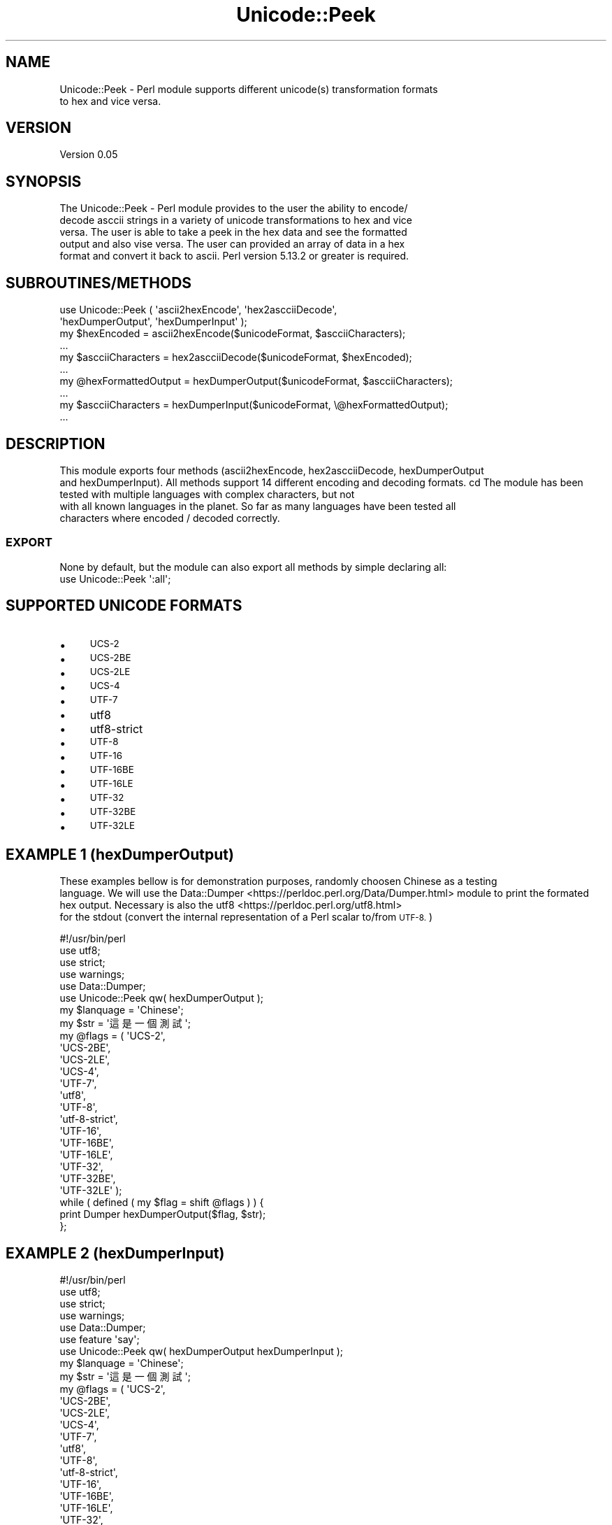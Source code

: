.\" Automatically generated by Pod::Man 4.09 (Pod::Simple 3.35)
.\"
.\" Standard preamble:
.\" ========================================================================
.de Sp \" Vertical space (when we can't use .PP)
.if t .sp .5v
.if n .sp
..
.de Vb \" Begin verbatim text
.ft CW
.nf
.ne \\$1
..
.de Ve \" End verbatim text
.ft R
.fi
..
.\" Set up some character translations and predefined strings.  \*(-- will
.\" give an unbreakable dash, \*(PI will give pi, \*(L" will give a left
.\" double quote, and \*(R" will give a right double quote.  \*(C+ will
.\" give a nicer C++.  Capital omega is used to do unbreakable dashes and
.\" therefore won't be available.  \*(C` and \*(C' expand to `' in nroff,
.\" nothing in troff, for use with C<>.
.tr \(*W-
.ds C+ C\v'-.1v'\h'-1p'\s-2+\h'-1p'+\s0\v'.1v'\h'-1p'
.ie n \{\
.    ds -- \(*W-
.    ds PI pi
.    if (\n(.H=4u)&(1m=24u) .ds -- \(*W\h'-12u'\(*W\h'-12u'-\" diablo 10 pitch
.    if (\n(.H=4u)&(1m=20u) .ds -- \(*W\h'-12u'\(*W\h'-8u'-\"  diablo 12 pitch
.    ds L" ""
.    ds R" ""
.    ds C` ""
.    ds C' ""
'br\}
.el\{\
.    ds -- \|\(em\|
.    ds PI \(*p
.    ds L" ``
.    ds R" ''
.    ds C`
.    ds C'
'br\}
.\"
.\" Escape single quotes in literal strings from groff's Unicode transform.
.ie \n(.g .ds Aq \(aq
.el       .ds Aq '
.\"
.\" If the F register is >0, we'll generate index entries on stderr for
.\" titles (.TH), headers (.SH), subsections (.SS), items (.Ip), and index
.\" entries marked with X<> in POD.  Of course, you'll have to process the
.\" output yourself in some meaningful fashion.
.\"
.\" Avoid warning from groff about undefined register 'F'.
.de IX
..
.if !\nF .nr F 0
.if \nF>0 \{\
.    de IX
.    tm Index:\\$1\t\\n%\t"\\$2"
..
.    if !\nF==2 \{\
.        nr % 0
.        nr F 2
.    \}
.\}
.\" ========================================================================
.\"
.IX Title "Unicode::Peek 3"
.TH Unicode::Peek 3 "2017-09-26" "perl v5.24.1" "User Contributed Perl Documentation"
.\" For nroff, turn off justification.  Always turn off hyphenation; it makes
.\" way too many mistakes in technical documents.
.if n .ad l
.nh
.SH "NAME"
.Vb 2
\&    Unicode::Peek \- Perl module supports different unicode(s) transformation formats
\&    to hex and vice versa.
.Ve
.SH "VERSION"
.IX Header "VERSION"
.Vb 1
\&    Version 0.05
.Ve
.SH "SYNOPSIS"
.IX Header "SYNOPSIS"
.Vb 5
\&    The Unicode::Peek \- Perl module provides to the user the ability to encode/
\&    decode asccii strings in a variety of unicode transformations to hex and vice
\&    versa. The user is able to take a peek in the hex data and see the formatted
\&    output and also vise versa. The user can provided an array of data in a hex
\&    format and convert it back to ascii. Perl version 5.13.2 or greater is required.
.Ve
.SH "SUBROUTINES/METHODS"
.IX Header "SUBROUTINES/METHODS"
.Vb 2
\&    use Unicode::Peek ( \*(Aqascii2hexEncode\*(Aq, \*(Aqhex2ascciiDecode\*(Aq,
\&                        \*(AqhexDumperOutput\*(Aq, \*(AqhexDumperInput\*(Aq );
\&
\&    my $hexEncoded         = ascii2hexEncode($unicodeFormat, $ascciiCharacters);
\&    ...
\&
\&    my $ascciiCharacters   = hex2ascciiDecode($unicodeFormat, $hexEncoded);
\&    ...
\&
\&    my @hexFormattedOutput = hexDumperOutput($unicodeFormat, $ascciiCharacters);
\&    ...
\&
\&    my $ascciiCharacters   = hexDumperInput($unicodeFormat, \e@hexFormattedOutput);
\&    ...
.Ve
.SH "DESCRIPTION"
.IX Header "DESCRIPTION"
This module exports four methods (ascii2hexEncode, hex2ascciiDecode, hexDumperOutput
    and hexDumperInput). All methods support 14 different encoding and decoding formats.
cd    The module has been tested with multiple languages with complex characters, but not
    with all known languages in the planet. So far as many languages have been tested all
    characters where encoded / decoded correctly.
.SS "\s-1EXPORT\s0"
.IX Subsection "EXPORT"
.Vb 1
\&    None by default, but the module can also export all methods by simple declaring all:
\&
\&    use Unicode::Peek \*(Aq:all\*(Aq;
.Ve
.SH "SUPPORTED UNICODE FORMATS"
.IX Header "SUPPORTED UNICODE FORMATS"
.IP "\(bu" 4
\&\s-1UCS\-2\s0
.IP "\(bu" 4
\&\s-1UCS\-2BE\s0
.IP "\(bu" 4
\&\s-1UCS\-2LE\s0
.IP "\(bu" 4
\&\s-1UCS\-4\s0
.IP "\(bu" 4
\&\s-1UTF\-7\s0
.IP "\(bu" 4
utf8
.IP "\(bu" 4
utf8\-strict
.IP "\(bu" 4
\&\s-1UTF\-8\s0
.IP "\(bu" 4
\&\s-1UTF\-16\s0
.IP "\(bu" 4
\&\s-1UTF\-16BE\s0
.IP "\(bu" 4
\&\s-1UTF\-16LE\s0
.IP "\(bu" 4
\&\s-1UTF\-32\s0
.IP "\(bu" 4
\&\s-1UTF\-32BE\s0
.IP "\(bu" 4
\&\s-1UTF\-32LE\s0
.SH "EXAMPLE 1 (hexDumperOutput)"
.IX Header "EXAMPLE 1 (hexDumperOutput)"
These examples bellow is for demonstration purposes, randomly choosen Chinese as a testing
    language. We will use the Data::Dumper <https://perldoc.perl.org/Data/Dumper.html> module to print the formated hex output. Necessary is also the utf8 <https://perldoc.perl.org/utf8.html> 
    for the stdout (convert the internal representation of a Perl scalar to/from \s-1UTF\-8.\s0)
.PP
.Vb 5
\&    #!/usr/bin/perl
\&    use utf8;
\&    use strict;
\&    use warnings;
\&    use Data::Dumper;
\&
\&    use Unicode::Peek qw( hexDumperOutput );
\&
\&    my $lanquage = \*(AqChinese\*(Aq;
\&
\&    my $str = \*(Aq這是一個測試\*(Aq;
\&
\&    my @flags = ( \*(AqUCS\-2\*(Aq,
\&                  \*(AqUCS\-2BE\*(Aq,
\&                  \*(AqUCS\-2LE\*(Aq,
\&                  \*(AqUCS\-4\*(Aq,
\&                  \*(AqUTF\-7\*(Aq,
\&                  \*(Aqutf8\*(Aq,
\&                  \*(AqUTF\-8\*(Aq,
\&                  \*(Aqutf\-8\-strict\*(Aq,
\&                  \*(AqUTF\-16\*(Aq,
\&                  \*(AqUTF\-16BE\*(Aq,
\&                  \*(AqUTF\-16LE\*(Aq,
\&                  \*(AqUTF\-32\*(Aq,
\&                  \*(AqUTF\-32BE\*(Aq,
\&                  \*(AqUTF\-32LE\*(Aq );
\&
\&    while ( defined ( my $flag = shift @flags ) ) {
\&        print Dumper hexDumperOutput($flag, $str);
\&    };
.Ve
.SH "EXAMPLE 2 (hexDumperInput)"
.IX Header "EXAMPLE 2 (hexDumperInput)"
.Vb 6
\&    #!/usr/bin/perl
\&    use utf8;
\&    use strict;
\&    use warnings;
\&    use Data::Dumper;
\&    use feature \*(Aqsay\*(Aq;
\&
\&    use Unicode::Peek qw( hexDumperOutput hexDumperInput );
\&
\&    my $lanquage = \*(AqChinese\*(Aq;
\&
\&    my $str = \*(Aq這是一個測試\*(Aq;
\&
\&    my @flags = ( \*(AqUCS\-2\*(Aq,
\&                  \*(AqUCS\-2BE\*(Aq,
\&                  \*(AqUCS\-2LE\*(Aq,
\&                  \*(AqUCS\-4\*(Aq,
\&                  \*(AqUTF\-7\*(Aq,
\&                  \*(Aqutf8\*(Aq,
\&                  \*(AqUTF\-8\*(Aq,
\&                  \*(Aqutf\-8\-strict\*(Aq,
\&                  \*(AqUTF\-16\*(Aq,
\&                  \*(AqUTF\-16BE\*(Aq,
\&                  \*(AqUTF\-16LE\*(Aq,
\&                  \*(AqUTF\-32\*(Aq,
\&                  \*(AqUTF\-32BE\*(Aq,
\&                  \*(AqUTF\-32LE\*(Aq );
\&
\&    while ( defined ( my $flag = shift @flags ) ) {
\&        my $hexDumper = hexDumperOutput($flag, $str);
\&        print Dumper $hexDumper;
\&        say hexDumperInput($flag, $hexDumper);
\&    };
.Ve
.SH "EXAMPLE 3 (hex2ascciiDecode ascii2hexEncode)"
.IX Header "EXAMPLE 3 (hex2ascciiDecode ascii2hexEncode)"
.Vb 5
\&    #!/usr/bin/perl
\&    use utf8;
\&    use strict;
\&    use warnings;
\&    use feature \*(Aqsay\*(Aq;
\&
\&    use Unicode::Peek qw( hex2ascciiDecode ascii2hexEncode );
\&
\&    my $lanquage = \*(AqChinese\*(Aq;
\&
\&    my $str = \*(Aq這是一個測試\*(Aq;
\&
\&    my @flags = ( \*(AqUCS\-2\*(Aq,
\&                  \*(AqUCS\-2BE\*(Aq,
\&                  \*(AqUCS\-2LE\*(Aq,
\&                  \*(AqUCS\-4\*(Aq,
\&                  \*(AqUTF\-7\*(Aq,
\&                  \*(Aqutf8\*(Aq,
\&                  \*(AqUTF\-8\*(Aq,
\&                  \*(Aqutf\-8\-strict\*(Aq,
\&                  \*(AqUTF\-16\*(Aq,
\&                  \*(AqUTF\-16BE\*(Aq,
\&                  \*(AqUTF\-16LE\*(Aq,
\&                  \*(AqUTF\-32\*(Aq,
\&                  \*(AqUTF\-32BE\*(Aq,
\&                  \*(AqUTF\-32LE\*(Aq );
\&
\&     while ( defined ( my $flag = shift @flags ) ) {
\&         my $hexEncoded = ascii2hexEncode($flag, $str);
\&         say hex2ascciiDecode($flag, $hexEncoded);
\&     };
.Ve
.SH "DEPENDENCIES"
.IX Header "DEPENDENCIES"
The module is implemented by using 'utf8' and 'Encode', both modules are
    mandatory as prerequisites and required to be pre-installed.
.SH "AUTHOR"
.IX Header "AUTHOR"
.Vb 1
\&    Athanasios Garyfalos, E<lt>garyfalos@cpan.org<gt>
.Ve
.SH "BUGS"
.IX Header "BUGS"
Please report any bugs or feature requests to \f(CW\*(C`bug\-unicode\-peek at rt.cpan.org\*(C'\fR, or through
    the web interface at <http://rt.cpan.org/NoAuth/ReportBug.html?Queue=Unicode\-Peek>.  I will be notified, and then you'll
    automatically be notified of progress on your bug as I make changes.
.SH "SUPPORT"
.IX Header "SUPPORT"
.Vb 1
\&    You can find documentation for the module with the perldoc command.
\&
\&    perldoc Unicode::Peek
.Ve
.IP "\(bu" 4
\&\s-1RT: CPAN\s0's request tracker (report bugs here)
.Sp
.Vb 1
\&    L<http://rt.cpan.org/NoAuth/Bugs.html?Dist=Unicode\-Peek>
.Ve
.IP "\(bu" 4
AnnoCPAN: Annotated \s-1CPAN\s0 documentation
.Sp
.Vb 1
\&    L<http://annocpan.org/dist/Unicode\-Peek>
.Ve
.IP "\(bu" 4
\&\s-1CPAN\s0 Ratings
.Sp
.Vb 1
\&    L<http://cpanratings.perl.org/d/Unicode\-Peek>
.Ve
.IP "\(bu" 4
Search \s-1CPAN\s0
.Sp
.Vb 1
\&    L<http://search.cpan.org/dist/Unicode\-Peek>
.Ve
.SH "SEE ALSO"
.IX Header "SEE ALSO"
.Vb 1
\&    perl, L<utf8|https://perldoc.perl.org/utf8.html>, L<UTF\-8 vs. utf8 vs. UTF8|https://perldoc.perl.org/Encode.html#UTF\-8\-vs.\-utf8\-vs.\-UTF8> and L<Data::Peek|http://search.cpan.org/~hmbrand/Data\-Peek/Peek.pm>
.Ve
.SH "REPOSITORY"
.IX Header "REPOSITORY"
.Vb 1
\&    L<Perl5\-Unicode\-Peek|https://github.com/thanos1983/Perl5\-Unicode\-Peek>
.Ve
.PP
This library is free software; you can redistribute it and/or modify it under
    the same terms as Perl itself.
.SH "COPYRIGHT AND LICENSE"
.IX Header "COPYRIGHT AND LICENSE"
Copyright (C) 2017 by Athanasios Garyfalos.
.PP
This library is free software; you can redistribute it and/or modify it
    under the terms of the the Artistic License (2.0). You may obtain a
    copy of the full license at:
.PP
.Vb 1
\&    L<http://www.perlfoundation.org/artistic_license_2_0>
.Ve
.PP
Any use, modification, and distribution of the Standard or Modified
    Versions is governed by this Artistic License. By using, modifying or
    distributing the Package, you accept this license. Do not use, modify,
    or distribute the Package, if you do not accept this license.
.PP
If your Modified Version has been derived from a Modified Version made
    by someone other than you, you are nevertheless required to ensure that
    your Modified Version complies with the requirements of this license.
.PP
This license does not grant you the right to use any trademark, service
    mark, tradename, or logo of the Copyright Holder.
.PP
This license includes the non-exclusive, worldwide, free-of-charge
    patent license to make, have made, use, offer to sell, sell, import and
    otherwise transfer the Package with respect to any patent claims
    licensable by the Copyright Holder that are necessarily infringed by the
    Package. If you institute patent litigation (including a cross-claim or
    counterclaim) against any party alleging that the Package constitutes
    direct or contributory patent infringement, then this Artistic License
    to you shall terminate on the date that such litigation is filed.
.PP
Disclaimer of Warranty: \s-1THE PACKAGE IS PROVIDED BY THE COPYRIGHT HOLDER\s0
    \s-1AND CONTRIBUTORS "AS IS\s0' \s-1AND WITHOUT ANY EXPRESS OR IMPLIED WARRANTIES.\s0
    \s-1THE IMPLIED WARRANTIES OF MERCHANTABILITY, FITNESS FOR A PARTICULAR\s0
    \s-1PURPOSE, OR\s0 NON-INFRINGEMENT \s-1ARE DISCLAIMED TO THE EXTENT PERMITTED BY\s0
    \s-1YOUR LOCAL LAW. UNLESS REQUIRED BY LAW, NO COPYRIGHT HOLDER OR\s0
    \s-1CONTRIBUTOR WILL BE LIABLE FOR ANY DIRECT, INDIRECT, INCIDENTAL, OR\s0
    \s-1CONSEQUENTIAL DAMAGES ARISING IN ANY WAY OUT OF THE USE OF THE PACKAGE,\s0
    \s-1EVEN IF ADVISED OF THE POSSIBILITY OF SUCH DAMAGE.\s0
.SH "CHANGE LOG"
.IX Header "CHANGE LOG"
.Vb 2
\&    $Log: Peek.pm,v $
\&    Revision 0.05  2017/09/26 12:13:21 (UCT) Thanos
.Ve
